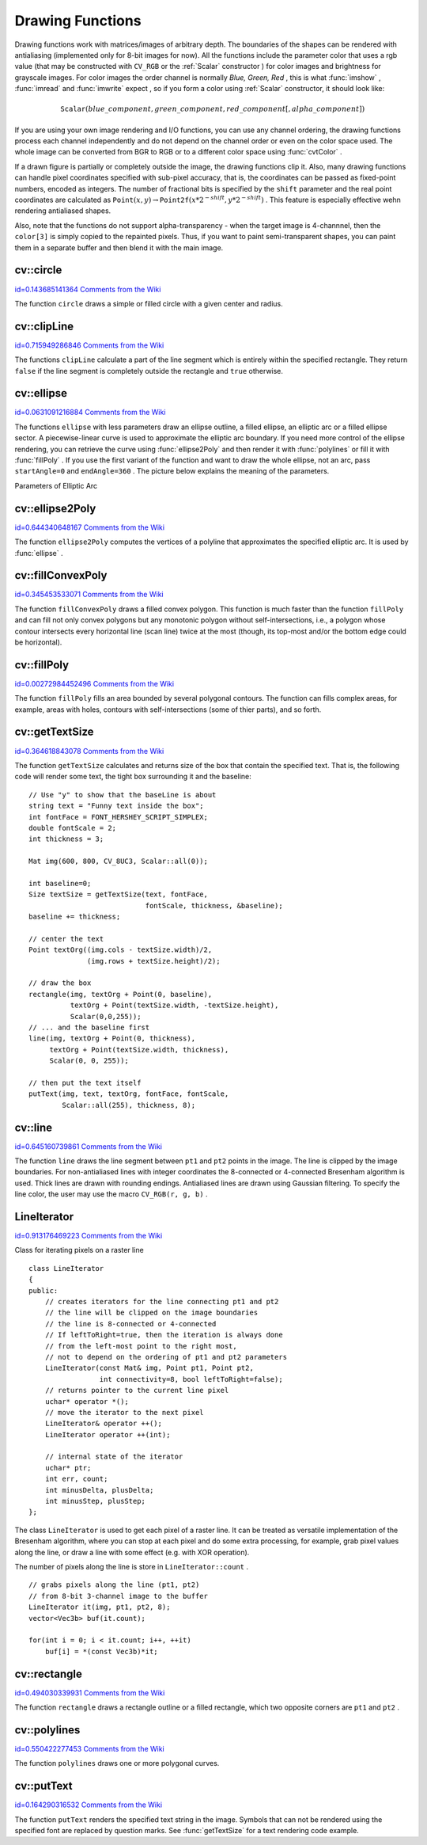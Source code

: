 Drawing Functions
=================

.. highlight:: cpp


Drawing functions work with matrices/images of arbitrary depth.
The boundaries of the shapes can be rendered with antialiasing (implemented only for 8-bit images for now).
All the functions include the parameter color that uses a rgb value (that may be constructed
with 
``CV_RGB``
or the  :ref:`Scalar`  constructor 
) for color
images and brightness for grayscale images. For color images the order channel
is normally 
*Blue, Green, Red*
, this is what 
:func:`imshow`
, 
:func:`imread`
and 
:func:`imwrite`
expect
, so if you form a color using 
:ref:`Scalar`
constructor, it should look like:


.. math::

    \texttt{Scalar} (blue \_ component, green \_ component, red \_ component[, alpha \_ component]) 


If you are using your own image rendering and I/O functions, you can use any channel ordering, the drawing functions process each channel independently and do not depend on the channel order or even on the color space used. The whole image can be converted from BGR to RGB or to a different color space using 
:func:`cvtColor`
.

If a drawn figure is partially or completely outside the image, the drawing functions clip it. Also, many drawing functions can handle pixel coordinates specified with sub-pixel accuracy, that is, the coordinates can be passed as fixed-point numbers, encoded as integers. The number of fractional bits is specified by the 
``shift``
parameter and the real point coordinates are calculated as 
:math:`\texttt{Point}(x,y)\rightarrow\texttt{Point2f}(x*2^{-shift},y*2^{-shift})`
. This feature is especially effective wehn rendering antialiased shapes.

Also, note that the functions do not support alpha-transparency - when the target image is 4-channnel, then the 
``color[3]``
is simply copied to the repainted pixels. Thus, if you want to paint semi-transparent shapes, you can paint them in a separate buffer and then blend it with the main image.


.. index:: circle


cv::circle
----------

`id=0.143685141364 Comments from the Wiki <http://opencv.willowgarage.com/wiki/documentation/cpp/core/circle>`__




.. cfunction:: void circle(Mat\& img, Point center, int radius,            const Scalar\& color, int thickness=1,            int lineType=8, int shift=0)

    Draws a circle





    
    :param img: Image where the circle is drawn 
    
    
    :param center: Center of the circle 
    
    
    :param radius: Radius of the circle 
    
    
    :param color: Circle color 
    
    
    :param thickness: Thickness of the circle outline if positive; negative thickness means that a filled circle is to be drawn 
    
    
    :param lineType: Type of the circle boundary, see  :func:`line`  description 
    
    
    :param shift: Number of fractional bits in the center coordinates and radius value 
    
    
    
The function 
``circle``
draws a simple or filled circle with a
given center and radius.


.. index:: clipLine


cv::clipLine
------------

`id=0.715949286846 Comments from the Wiki <http://opencv.willowgarage.com/wiki/documentation/cpp/core/clipLine>`__




.. cfunction:: bool clipLine(Size imgSize, Point\& pt1, Point\& pt2)



.. cfunction:: bool clipLine(Rect imgRect, Point\& pt1, Point\& pt2)

    Clips the line against the image rectangle





    
    :param imgSize: The image size; the image rectangle will be  ``Rect(0, 0, imgSize.width, imgSize.height)`` 
    
    
    :param imgSize: The image rectangle 
    
    
    :param pt1: The first line point 
    
    
    :param pt2: The second line point 
    
    
    
The functions 
``clipLine``
calculate a part of the line
segment which is entirely within the specified rectangle.
They return 
``false``
if the line segment is completely outside the rectangle and 
``true``
otherwise.



.. index:: ellipse


cv::ellipse
-----------

`id=0.0631091216884 Comments from the Wiki <http://opencv.willowgarage.com/wiki/documentation/cpp/core/ellipse>`__




.. cfunction:: void ellipse(Mat\& img, Point center, Size axes,             double angle, double startAngle, double endAngle,             const Scalar\& color, int thickness=1,             int lineType=8, int shift=0)



.. cfunction:: void ellipse(Mat\& img, const RotatedRect\& box, const Scalar\& color,             int thickness=1, int lineType=8)

    Draws a simple or thick elliptic arc or an fills ellipse sector.





    
    :param img: The image 
    
    
    :param center: Center of the ellipse 
    
    
    :param axes: Length of the ellipse axes 
    
    
    :param angle: The ellipse rotation angle in degrees 
    
    
    :param startAngle: Starting angle of the elliptic arc in degrees 
    
    
    :param endAngle: Ending angle of the elliptic arc in degrees 
    
    
    :param box: Alternative ellipse representation via a  :ref:`RotatedRect` , i.e. the function draws an ellipse inscribed in the rotated rectangle 
    
    
    :param color: Ellipse color 
    
    
    :param thickness: Thickness of the ellipse arc outline if positive, otherwise this indicates that a filled ellipse sector is to be drawn 
    
    
    :param lineType: Type of the ellipse boundary, see  :func:`line`  description 
    
    
    :param shift: Number of fractional bits in the center coordinates and axes' values 
    
    
    
The functions 
``ellipse``
with less parameters draw an ellipse outline, a filled ellipse, an elliptic
arc or a filled ellipse sector. 
A piecewise-linear curve is used to approximate the elliptic arc boundary. If you need more control of the ellipse rendering, you can retrieve the curve using 
:func:`ellipse2Poly`
and then render it with 
:func:`polylines`
or fill it with 
:func:`fillPoly`
. If you use the first variant of the function and want to draw the whole ellipse, not an arc, pass 
``startAngle=0``
and 
``endAngle=360``
. The picture below
explains the meaning of the parameters.

Parameters of Elliptic Arc



.. image:: ../../pics/ellipse.png




.. index:: ellipse2Poly


cv::ellipse2Poly
----------------

`id=0.644340648167 Comments from the Wiki <http://opencv.willowgarage.com/wiki/documentation/cpp/core/ellipse2Poly>`__




.. cfunction:: void ellipse2Poly( Point center, Size axes, int angle,                   int startAngle, int endAngle, int delta,                   vector<Point>\& pts )

    Approximates an elliptic arc with a polyline





    
    :param center: Center of the arc 
    
    
    :param axes: Half-sizes of the arc. See  :func:`ellipse` 
    
    
    :param angle: Rotation angle of the ellipse in degrees. See  :func:`ellipse` 
    
    
    :param startAngle: Starting angle of the elliptic arc in degrees 
    
    
    :param endAngle: Ending angle of the elliptic arc in degrees 
    
    
    :param delta: Angle between the subsequent polyline vertices. It defines the approximation accuracy. 
    
    
    :param pts: The output vector of polyline vertices 
    
    
    
The function 
``ellipse2Poly``
computes the vertices of a polyline that approximates the specified elliptic arc. It is used by 
:func:`ellipse`
.


.. index:: fillConvexPoly


cv::fillConvexPoly
------------------

`id=0.345453533071 Comments from the Wiki <http://opencv.willowgarage.com/wiki/documentation/cpp/core/fillConvexPoly>`__




.. cfunction:: void fillConvexPoly(Mat\& img, const Point* pts, int npts,                    const Scalar\& color, int lineType=8,                    int shift=0)

    Fills a convex polygon.





    
    :param img: Image 
    
    
    :param pts: The polygon vertices 
    
    
    :param npts: The number of polygon vertices 
    
    
    :param color: Polygon color 
    
    
    :param lineType: Type of the polygon boundaries, see  :func:`line`  description 
    
    
    :param shift: The number of fractional bits in the vertex coordinates 
    
    
    
The function 
``fillConvexPoly``
draws a filled convex polygon.
This function is much faster than the function 
``fillPoly``
and can fill not only convex polygons but any monotonic polygon without self-intersections,
i.e., a polygon whose contour intersects every horizontal line (scan
line) twice at the most (though, its top-most and/or the bottom edge could be horizontal).


.. index:: fillPoly


cv::fillPoly
------------

`id=0.00272984452496 Comments from the Wiki <http://opencv.willowgarage.com/wiki/documentation/cpp/core/fillPoly>`__




.. cfunction:: void fillPoly(Mat\& img, const Point** pts,               const int* npts, int ncontours,              const Scalar\& color, int lineType=8,              int shift=0, Point offset=Point() )

    Fills the area bounded by one or more polygons





    
    :param img: Image 
    
    
    :param pts: Array of polygons, each represented as an array of points 
    
    
    :param npts: The array of polygon vertex counters 
    
    
    :param ncontours: The number of contours that bind the filled region 
    
    
    :param color: Polygon color 
    
    
    :param lineType: Type of the polygon boundaries, see  :func:`line`  description 
    
    
    :param shift: The number of fractional bits in the vertex coordinates 
    
    
    
The function 
``fillPoly``
fills an area bounded by several
polygonal contours. The function can fills complex areas, for example,
areas with holes, contours with self-intersections (some of thier parts), and so forth.


.. index:: getTextSize


cv::getTextSize
---------------

`id=0.364618843078 Comments from the Wiki <http://opencv.willowgarage.com/wiki/documentation/cpp/core/getTextSize>`__




.. cfunction:: Size getTextSize(const string\& text, int fontFace,                 double fontScale, int thickness,                 int* baseLine)

    Calculates the width and height of a text string.





    
    :param text: The input text string 
    
    
    :param fontFace: The font to use; see  :func:`putText` 
    
    
    :param fontScale: The font scale; see  :func:`putText` 
    
    
    :param thickness: The thickness of lines used to render the text; see  :func:`putText` 
    
    
    :param baseLine: The output parameter - y-coordinate of the baseline relative to the bottom-most text point 
    
    
    
The function 
``getTextSize``
calculates and returns size of the box that contain the specified text.
That is, the following code will render some text, the tight box surrounding it and the baseline:




::


    
    // Use "y" to show that the baseLine is about
    string text = "Funny text inside the box";
    int fontFace = FONT_HERSHEY_SCRIPT_SIMPLEX;
    double fontScale = 2;
    int thickness = 3;
    
    Mat img(600, 800, CV_8UC3, Scalar::all(0));
    
    int baseline=0;
    Size textSize = getTextSize(text, fontFace,
                                fontScale, thickness, &baseline);
    baseline += thickness;
    
    // center the text
    Point textOrg((img.cols - textSize.width)/2,
                  (img.rows + textSize.height)/2);
    
    // draw the box
    rectangle(img, textOrg + Point(0, baseline),
              textOrg + Point(textSize.width, -textSize.height),
              Scalar(0,0,255));
    // ... and the baseline first
    line(img, textOrg + Point(0, thickness),
         textOrg + Point(textSize.width, thickness),
         Scalar(0, 0, 255));
    
    // then put the text itself
    putText(img, text, textOrg, fontFace, fontScale,
            Scalar::all(255), thickness, 8);
    

..


.. index:: line


cv::line
--------

`id=0.645160739861 Comments from the Wiki <http://opencv.willowgarage.com/wiki/documentation/cpp/core/line>`__




.. cfunction:: void line(Mat\& img, Point pt1, Point pt2, const Scalar\& color,          int thickness=1, int lineType=8, int shift=0)

    Draws a line segment connecting two points





    
    :param img: The image 
    
    
    :param pt1: First point of the line segment 
    
    
    :param pt2: Second point of the line segment 
    
    
    :param color: Line color 
    
    
    :param thickness: Line thickness 
    
    
    :param lineType: Type of the line:
           
        
                
            * **8** (or omitted) 8-connected line. 
            
               
            * **4** 4-connected line. 
            
               
            * **CV_AA** antialiased line. 
            
               
            
    
    
    :param shift: Number of fractional bits in the point coordinates 
    
    
    
The function 
``line``
draws the line segment between
``pt1``
and 
``pt2``
points in the image. The line is
clipped by the image boundaries. For non-antialiased lines
with integer coordinates the 8-connected or 4-connected Bresenham
algorithm is used. Thick lines are drawn with rounding endings.
Antialiased lines are drawn using Gaussian filtering. To specify
the line color, the user may use the macro
``CV_RGB(r, g, b)``
.



.. index:: LineIterator

.. _LineIterator:

LineIterator
------------

`id=0.913176469223 Comments from the Wiki <http://opencv.willowgarage.com/wiki/documentation/cpp/core/LineIterator>`__

.. ctype:: LineIterator



Class for iterating pixels on a raster line




::


    
    class LineIterator
    {
    public:
        // creates iterators for the line connecting pt1 and pt2
        // the line will be clipped on the image boundaries
        // the line is 8-connected or 4-connected
        // If leftToRight=true, then the iteration is always done
        // from the left-most point to the right most,
        // not to depend on the ordering of pt1 and pt2 parameters
        LineIterator(const Mat& img, Point pt1, Point pt2,
                     int connectivity=8, bool leftToRight=false);
        // returns pointer to the current line pixel
        uchar* operator *();
        // move the iterator to the next pixel
        LineIterator& operator ++();
        LineIterator operator ++(int);
    
        // internal state of the iterator
        uchar* ptr;
        int err, count;
        int minusDelta, plusDelta;
        int minusStep, plusStep;
    };
    

..

The class 
``LineIterator``
is used to get each pixel of a raster line. It can be treated as versatile implementation of the Bresenham algorithm, where you can stop at each pixel and do some extra processing, for example, grab pixel values along the line, or draw a line with some effect (e.g. with XOR operation).

The number of pixels along the line is store in 
``LineIterator::count``
.




::


    
    // grabs pixels along the line (pt1, pt2)
    // from 8-bit 3-channel image to the buffer
    LineIterator it(img, pt1, pt2, 8);
    vector<Vec3b> buf(it.count);
    
    for(int i = 0; i < it.count; i++, ++it)
        buf[i] = *(const Vec3b)*it;
    

..


.. index:: rectangle


cv::rectangle
-------------

`id=0.494030339931 Comments from the Wiki <http://opencv.willowgarage.com/wiki/documentation/cpp/core/rectangle>`__




.. cfunction:: void rectangle(Mat\& img, Point pt1, Point pt2,               const Scalar\& color, int thickness=1,               int lineType=8, int shift=0)

    Draws a simple, thick, or filled up-right rectangle.





    
    :param img: Image 
    
    
    :param pt1: One of the rectangle's vertices 
    
    
    :param pt2: Opposite to  ``pt1``  rectangle vertex 
    
    
    :param color: Rectangle color or brightness (grayscale image) 
    
    
    :param thickness: Thickness of lines that make up the rectangle. Negative values, e.g.  ``CV_FILLED`` , mean that the function has to draw a filled rectangle. 
    
    
    :param lineType: Type of the line, see  :func:`line`  description 
    
    
    :param shift: Number of fractional bits in the point coordinates 
    
    
    
The function 
``rectangle``
draws a rectangle outline or a filled rectangle, which two opposite corners are 
``pt1``
and 
``pt2``
.
               


.. index:: polylines


cv::polylines
-------------

`id=0.550422277453 Comments from the Wiki <http://opencv.willowgarage.com/wiki/documentation/cpp/core/polylines>`__




.. cfunction:: void polylines(Mat\& img, const Point** pts, const int* npts,               int ncontours, bool isClosed, const Scalar\& color,               int thickness=1, int lineType=8, int shift=0 )

    Draws several polygonal curves





    
    :param img: The image 
    
    
    :param pts: Array of polygonal curves 
    
    
    :param npts: Array of polygon vertex counters 
    
    
    :param ncontours: The number of curves 
    
    
    :param isClosed: Indicates whether the drawn polylines are closed or not. If they are closed, the function draws the line from the last vertex of each curve to its first vertex 
    
    
    :param color: Polyline color 
    
    
    :param thickness: Thickness of the polyline edges 
    
    
    :param lineType: Type of the line segments, see  :func:`line`  description 
    
    
    :param shift: The number of fractional bits in the vertex coordinates 
    
    
    
The function 
``polylines``
draws one or more polygonal curves.


.. index:: putText


cv::putText
-----------

`id=0.164290316532 Comments from the Wiki <http://opencv.willowgarage.com/wiki/documentation/cpp/core/putText>`__




.. cfunction:: void putText( Mat\& img, const string\& text, Point org,              int fontFace, double fontScale, Scalar color,              int thickness=1, int lineType=8,              bool bottomLeftOrigin=false )

    Draws a text string





    
    :param img: The image 
    
    
    :param text: The text string to be drawn 
    
    
    :param org: The bottom-left corner of the text string in the image 
    
    
    :param fontFace: The font type, one of  ``FONT_HERSHEY_SIMPLEX`` ,  ``FONT_HERSHEY_PLAIN`` ,
          ``FONT_HERSHEY_DUPLEX`` ,  ``FONT_HERSHEY_COMPLEX`` ,  ``FONT_HERSHEY_TRIPLEX`` ,
          ``FONT_HERSHEY_COMPLEX_SMALL`` ,  ``FONT_HERSHEY_SCRIPT_SIMPLEX``  or  ``FONT_HERSHEY_SCRIPT_COMPLEX`` ,
           where each of the font id's can be combined with  ``FONT_HERSHEY_ITALIC``  to get the slanted letters. 
    
    
    :param fontScale: The font scale factor that is multiplied by the font-specific base size 
    
    
    :param color: The text color 
    
    
    :param thickness: Thickness of the lines used to draw the text 
    
    
    :param lineType: The line type; see  ``line``  for details 
    
    
    :param bottomLeftOrigin: When true, the image data origin is at the bottom-left corner, otherwise it's at the top-left corner 
    
    
    
The function 
``putText``
renders the specified text string in the image.
Symbols that can not be rendered using the specified font are
replaced by question marks. See 
:func:`getTextSize`
for a text rendering code example.

